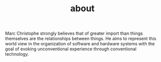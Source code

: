 #+TITLE: about

Marc Christophe strongly believes that of greater import than things themselves
are the relationships between things. He aims to represent this world view in
the organization of software and hardware systems with the goal of evoking
unconventional experience through conventional technology.
